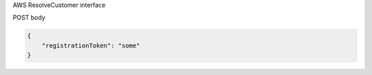 AWS ResolveCustomer interface

POST body

.. code::

    {
        "registrationToken": "some"
    }

